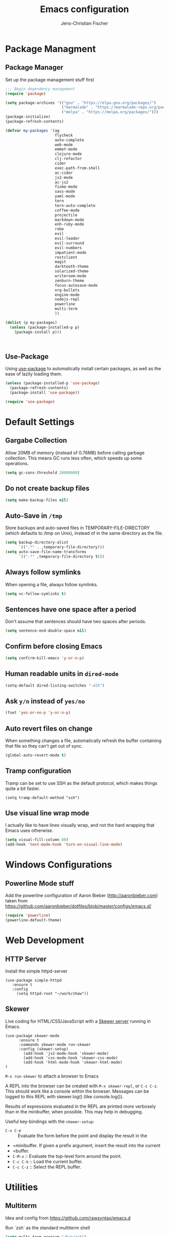 #+TITLE: Emacs configuration
#+AUTHOR: Jens-Christian Fischer
#+EMAIL: jens-christian@invisible.ch

* Package Managment
** Package Manager

Set up the package management stuff first

#+SRCNAME:
#+BEGIN_SRC emacs-lisp
;;; Begin dependency management
(require 'package)

(setq package-archives '(("gnu" . "https://elpa.gnu.org/packages/")
                         ("marmalade" . "https://marmalade-repo.org/packages/")
                         ("melpa" . "https://melpa.org/packages/")))
(package-initialize)
(package-refresh-contents)

(defvar my-packages '(ag
                      flycheck
                      auto-complete
                      web-mode
                      emmet-mode
                      clojure-mode
                      clj-refactor
                      cider
                      exec-path-from-shell
                      ac-cider
                      js2-mode
                      ac-js2
                      fixme-mode
                      sass-mode
                      yaml-mode
                      tern
                      tern-auto-complete
                      coffee-mode
                      projectile
                      markdown-mode
                      enh-ruby-mode
                      robe
                      evil
                      evil-leader
                      evil-surround
                      evil-numbers
                      impatient-mode
                      restclient
                      magit
                      darktooth-theme
                      solarized-theme
                      writeroom-mode
                      zenburn-theme
                      focus-autosave-mode
                      org-bullets
                      engine-mode
                      nodejs-repl
                      powerline
                      multi-term
                      ))

(dolist (p my-packages)
  (unless (package-installed-p p)
    (package-install p)))



#+END_SRC

** Use-Package

   Using [[https://github.com/jwiegley/use-package][use-package]] to automatically install certain packages, as
   well as the ease of lazily loading them.

   #+BEGIN_SRC emacs-lisp
     (unless (package-installed-p 'use-package)
       (package-refresh-contents)
       (package-install 'use-package))

     (require 'use-package)
   #+END_SRC



* Default Settings

** Gargabe Collection

Allow 20MB of memory (instead of 0.76MB) before calling garbage
collection. This means GC runs less often, which speeds up some
operations.

#+BEGIN_SRC emacs-lisp
  (setq gc-cons-threshold 20000000)
#+END_SRC

** Do not create backup files
#+BEGIN_SRC emacs-lisp
  (setq make-backup-files nil)
#+END_SRC

** Auto-Save in =/tmp=

Store backups and auto-saved files in TEMPORARY-FILE-DIRECTORY (which
defaults to /tmp on Unix), instead of in the same directory as the
file.

#+BEGIN_SRC emacs-lisp
  (setq backup-directory-alist
        `((".*" . ,temporary-file-directory)))
  (setq auto-save-file-name-transforms
        `((".*" ,temporary-file-directory t)))
#+END_SRC

** Always follow symlinks
   When opening a file, always follow symlinks.

#+BEGIN_SRC emacs-lisp
  (setq vc-follow-symlinks t)
#+END_SRC

** Sentences have one space after a period
Don't assume that sentences should have two spaces after
periods.

#+BEGIN_SRC emacs-lisp
  (setq sentence-end-double-space nil)
#+END_SRC

** Confirm before closing Emacs
#+BEGIN_SRC emacs-lisp
  (setq confirm-kill-emacs 'y-or-n-p)
#+END_SRC

** Human readable units in =dired-mode=

#+BEGIN_SRC emacs-lisp
  (setq-default dired-listing-switches "-alh")
#+END_SRC

** Ask =y/n= instead of =yes/no=
#+BEGIN_SRC emacs-lisp
  (fset 'yes-or-no-p 'y-or-n-p)
#+END_SRC
** Auto revert files on change
When something changes a file, automatically refresh the
buffer containing that file so they can't get out of sync.

#+BEGIN_SRC emacs-lisp
(global-auto-revert-mode t)
#+END_SRC
** Tramp configuration
Tramp can be set to use SSH as the default protocol, which makes
things quite a bit faster.

#+SRCNAME:
#+BEGIN_SRC elisp
(setq tramp-default-method "ssh")
#+END_SRC
** Use visual line wrap mode

I actually like to have lines visually wrap, and not the hard wrapping
that Emacs uses otherwise.

#+BEGIN_SRC emacs-lisp
(setq visual-fill-column 80)
(add-hook 'text-mode-hook 'turn-on-visual-line-mode)
#+END_SRC


* Windows Configurations
** Powerline Mode stuff
Add the powerline configuration of Aaron Bieber
(http://aaronbieber.com) taken from
https://github.com/aaronbieber/dotfiles/blob/master/configs/emacs.d/


#+BEGIN_SRC emacs-lisp
(require 'powerline)
(powerline-default-theme)

#+END_SRC


* Web Development

** HTTP Server

Install the simple httpd-server

#+BEGIN_SRC elisp
  (use-package simple-httpd
     :ensure t
     :config
       (setq httpd-root "~/work/zhaw"))
#+END_SRC

** Skewer

  Live coding for HTML/CSS/JavaScript with a [[https://github.com/skeeto/skewer-mode][Skewer server]] running in Emacs.

  #+BEGIN_SRC elisp
(use-package skewer-mode
      :ensure t
      :commands skewer-mode run-skewer
      :config (skewer-setup)
        (add-hook 'js2-mode-hook 'skewer-mode)
        (add-hook 'css-mode-hook 'skewer-css-mode)
        (add-hook 'html-mode-hook 'skewer-html-mode)
)
  #+END_SRC


  =M-x run-skewer=  to attach a browser to Emacs

  A REPL into the browser can be created with =M-x skewer-repl=, or
  =C-c C-z=. This should work like a console within the browser.
  Messages can be logged to this REPL with skewer.log() (like
  console.log()).

  Results of expressions evaluated in the REPL are printed more
  verbosely than in the minibuffer, when possible. This may help in
  debugging.



  Useful key-bindings with the =skewer-setup=:

  - =C-x C-e= :: Evaluate the form before the point and display the result in the
  - =minibuffer. If given a prefix argument, insert the result into the current
  - =buffer.
  - =C-M-x= :: Evaluate the top-level form around the point.
  - =C-c C-k= :: Load the current buffer.
  - =C-c C-z= :: Select the REPL buffer.


* Utilities
** Multiterm

Idea and config from https://github.com/rawsyntax/emacs.d

Run `zsh` as the standard multiterm shell

#+BEGIN_SRC emacs-lisp
(setq multi-term-program "/bin/zsh")

;; thanks https://github.com/redguardtoo/emacs.d/blob/master/init-term-mode.el
(defadvice term-sentinel (around my-advice-term-sentinel (proc msg))
  (if (memq (process-status proc) '(signal exit))
      (let ((buffer (process-buffer proc)))
        ad-do-it
        (kill-buffer buffer))
    ad-do-it))
(ad-activate 'term-sentinel)

(defadvice term-send-input (around my-advice-term-send-input ())
  (if (or (string-match "idg restart" (term-get-old-input-default))
          (string-match "idg start" (term-get-old-input-default)))
      (compilation-shell-minor-mode -1))
  ad-do-it
  )

(ad-activate 'term-send-input)

(defun term-eol-then-ret ()
  (interactive)
  (end-of-line)
  (term-send-input))
(add-hook 'term-mode-hook
          (lambda ()
            (setq yas-dont-activate t)
            (setq show-trailing-whitespace nil)
            (setq term-eol-on-send nil)
            (add-to-list 'term-bind-key-alist '("M-[" . multi-term-prev))
            (add-to-list 'term-bind-key-alist '("M-]" . multi-term-next))
            (add-to-list 'term-bind-key-alist '("C-z" . term-send-raw))
            (add-to-list 'term-unbind-key-list "RET")
            (add-to-list 'term-bind-key-alist '("RET" . term-eol-then-ret))
            (setq term-buffer-maximum-size 10000)
            (define-key term-raw-map (kbd "C-y") 'term-paste)))


(defun toggle-shell-visor ()
  "Brings up a visor like eshell buffer, filling the entire emacs frame"
  (interactive)
  (if (string= "term-mode" (eval 'major-mode))
      (progn
        (setq eawh-multi-term-buffer (buffer-name))
        (jump-to-register :pre-shell-visor-window-configuration))
    (window-configuration-to-register :pre-shell-visor-window-configuration)
    (call-interactively 'multi-term-next)
    (delete-other-windows)

    (if (boundp 'eawh-multi-term-buffer)
        (switch-to-buffer eawh-multi-term-buffer))
    ))

(global-set-key (kbd "C-c t") 'toggle-shell-visor)
(global-set-key (kbd "C-c C-S-t") 'multi-term)
(global-set-key (kbd "C-x m") 'multi-term)

#+END_SRC

* Still need to organize this code

* Other Tricks
** USE BOOKMARKS TO JUMP TO FILES OR DIRECTORIES

http://pragmaticemacs.com/emacs/use-bookmarks-to-jump-to-files-or-directories/

In Emacs you can bookmark files and directories (and lots of other
things) so that you can quickly jump to them (similar to a browser’s
bookmarks).

The basics are easy. Use =C-x r m= to make a bookmark to the file or
directory you are currently visiting. You’ll be prompted for an
optional name for your bookmark. For example, I use names starting
dir- for bookmarks to directories so that they all appear together in
the bookmark list.

You can use =C-x r b= to go to a bookmark, and you’ll prompted for the
name of the bookmark. Use =C-x r l= to list all of the bookmarks.

There is a bookmarks+ package which adds extra features to the normal
bookmarks, but I’ve not found that I need those extras so far.
